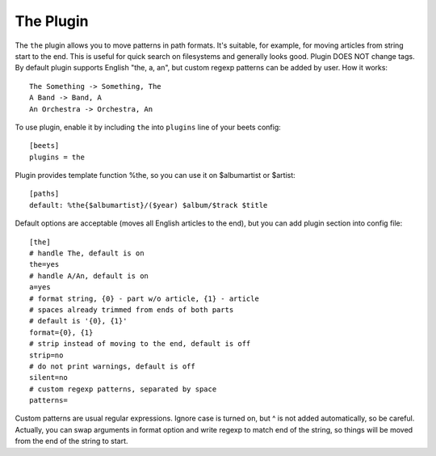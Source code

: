 The Plugin
==========

The ``the`` plugin allows you to move patterns in path formats. It's suitable,
for example, for moving articles from string start to the end. This is useful 
for quick search on filesystems and generally looks good. Plugin DOES NOT 
change tags. By default plugin supports English "the, a, an", but custom 
regexp patterns can be added by user. How it works::

    The Something -> Something, The
    A Band -> Band, A
    An Orchestra -> Orchestra, An

To use plugin, enable it by including ``the`` into ``plugins`` line of
your beets config::

    [beets]
    plugins = the

Plugin provides template function %the, so you can use it on $albumartist or $artist::

    [paths]
    default: %the{$albumartist}/($year) $album/$track $title

Default options are acceptable (moves all English articles to the end), but you
can add plugin section into config file::

    [the]
    # handle The, default is on
    the=yes
    # handle A/An, default is on
    a=yes
    # format string, {0} - part w/o article, {1} - article
    # spaces already trimmed from ends of both parts
    # default is '{0}, {1}'
    format={0}, {1}
    # strip instead of moving to the end, default is off
    strip=no
    # do not print warnings, default is off
    silent=no
    # custom regexp patterns, separated by space
    patterns=

Custom patterns are usual regular expressions. Ignore case is turned on, but ^ is not added 
automatically, so be careful. Actually, you can swap arguments in format option and write
regexp to match end of the string, so things will be moved from the end of the string to 
start.
